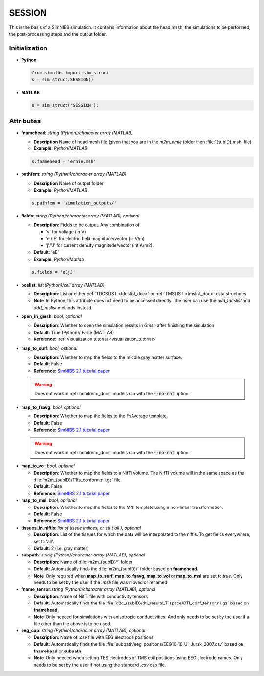 .. _session_doc:

SESSION
========

This is the basis of a SimNIBS simulation.
It contains information about the head mesh, the simulations to be performed, the post-processing steps and the output folder.

Initialization
---------------

* **Python**

  .. code-block:: python

     from simnibs import sim_struct
     s = sim_struct.SESSION()

  \

* **MATLAB**

  .. code-block:: matlab

     s = sim_struct('SESSION');

  \

Attributes
----------

* **fnamehead**: *string (Python)/character array (MATLAB)*

  * **Description** Name of head mesh file (given that you are in the `m2m_ernie` folder then :file:`{subID}.msh` file)
  * **Example**: *Python/MATLAB*

  .. code-block:: matlab

     s.fnamehead = 'ernie.msh'

  \

* **pathfem**: *string (Python)/character array (MATLAB)*

  * **Description** Name of output folder
  * **Example**: *Python/MATLAB*

  .. code-block:: matlab

     s.pathfem = 'simulation_outputs/'

  \


* **fields**: *string (Python)/character array (MATLAB), optional*

  * **Description**: Fields to be output. Any combination of

    * 'v' for voltage (in V)
    * 'e'/'E' for electric field magnitude/vector (in V/m)
    * 'j'/'J' for current density magnitude/vector (int A/m2).

  * **Default**: 'eE'
  * **Example**: *Python/Matlab*

  .. code-block:: matlab

     s.fields = 'eEjJ'

  \

.. _session_poslist:

* **poslist**: *list (Python)/cell array (MATLAB)*

  * **Description**: List or either :ref:`TDCSLIST <tdcslist_doc>` or :ref:`TMSLIST <tmslist_doc>` data structures
  * **Note**: In Python, this attribute does not need to be accessed directly. The user can use the *add_tdcslist* and *add_tmslist* methods instead.

* **open_in_gmsh**: *bool, optional*

  * **Description**: Whether to open the simulation results in *Gmsh* after finishing the simulation
  * **Default**: True (Python)/ False (MATLAB)
  * **Reference**: :ref:`Visualization tutorial <visualization_tutorial>`


* **map_to_surf**: *bool, optional*

  * **Description**: Whether to map the fields to the middle gray matter surface.
  * **Default**: False
  * **Reference**: `SimNIBS 2.1 tutorial paper <https://doi.org/10.1101/500314>`_

  .. warning:: Does not work in :ref:`headreco_docs` models ran with the :code:`--no-cat` option.

\

* **map_to_fsavg**: *bool, optional*

  * **Description**: Whether to map the fields to the FsAverage template.
  * **Default**: False
  * **Reference**: `SimNIBS 2.1 tutorial paper <https://doi.org/10.1101/500314>`_

  .. warning:: Does not work in :ref:`headreco_docs` models ran with the :code:`--no-cat` option.

\

* **map_to_vol**: *bool, optional*

  * **Description**: Whether to map the fields to a NifTi volume. The NifTI volume will in the same space as the :file:`m2m_{subID}/T1fs_conform.nii.gz` file.
  * **Default**: False
  * **Reference**: `SimNIBS 2.1 tutorial paper <https://doi.org/10.1101/500314>`_

* **map_to_mni**: *bool, optional*

  * **Description**: Whether to map the fields to the MNI template using a non-linear transformation.
  * **Default**: False
  * **Reference**: `SimNIBS 2.1 tutorial paper <https://doi.org/10.1101/500314>`_

* **tissues_in_niftis**: *list of tissue indices, or str ('all'), optional*

  * **Description**: List of the tissues for which the data will be interpolated to the niftis. To get fields everywhere, set to 'all'.
  * **Default**: 2 (i.e. gray matter)

* **subpath**: *string (Python)/character array (MATLAB), optional*

  * **Description**: Name of :file:`m2m_{subID}*` folder
  * **Default**: Automatically finds the :file:`m2m_{subID}/` folder based on **fnamehead**.
  * **Note**: Only required when **map_to_surf**, **map_to_fsavg**, **map_to_vol** or **map_to_mni** are set to *true*. Only needs to be set by the user if the *.msh* file was moved or renamed

* **fname_tensor**:*string (Python)/character array (MATLAB), optional*

  * **Description**: Name of NifTi file with conductivity tensors
  * **Default**: Automatically finds the file :file:`d2c_{subID}/dti_results_T1space/DTI_conf_tensor.nii.gz` based on **fnamehead**.
  * **Note**: Only needed for simulations with anisotropic conductivities. And only needs to be set by the user if a file other than the above is to be used.

* **eeg_cap**: *string (Python)/character array (MATLAB), optional*

  * **Description**: Name of *.csv* file with EEG electrode positions
  * **Default**: Automatically finds the file :file:`subpath/eeg_positions/EEG10-10_UI_Jurak_2007.csv` based on **fnamehead** or **subpath**
  * **Note**: Only needed when setting TES electrodes of TMS coil positions using EEG electrode names. Only needs to be set by the user if not using the standard *.csv* cap file.



